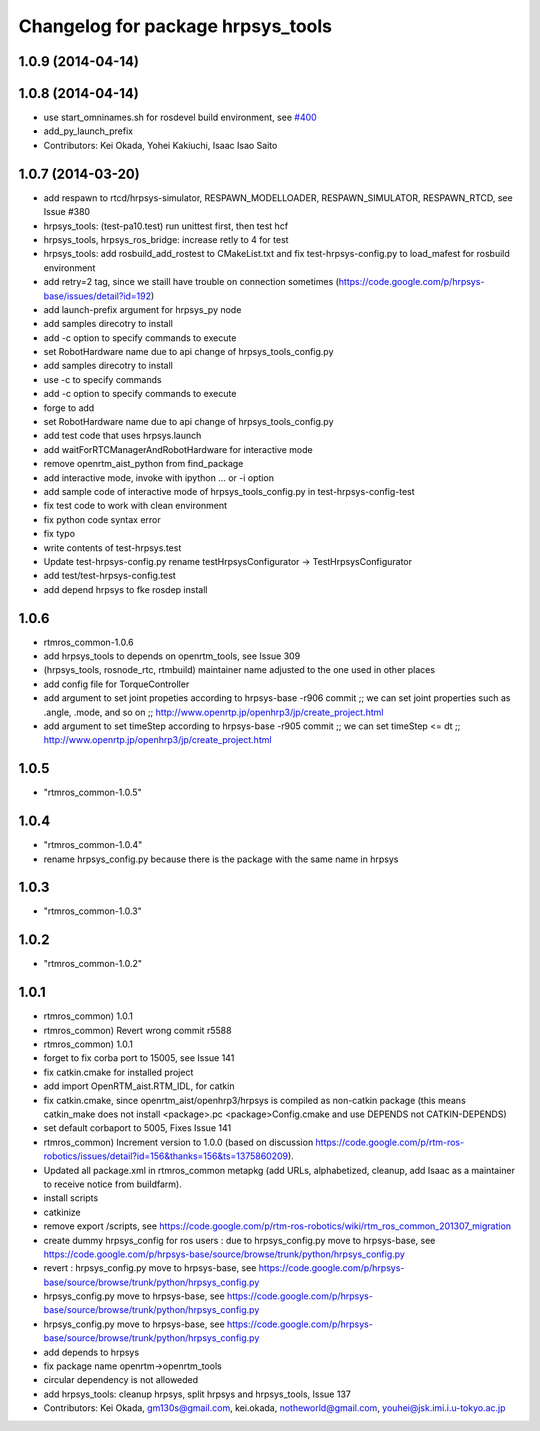 ^^^^^^^^^^^^^^^^^^^^^^^^^^^^^^^^^^
Changelog for package hrpsys_tools
^^^^^^^^^^^^^^^^^^^^^^^^^^^^^^^^^^

1.0.9 (2014-04-14)
------------------

1.0.8 (2014-04-14)
------------------
* use start_omninames.sh for rosdevel build environment, see `#400 <https://github.com/start-jsk/rtmros_common/issues/400>`_
* add_py_launch_prefix
* Contributors: Kei Okada, Yohei Kakiuchi, Isaac Isao Saito

1.0.7 (2014-03-20)
------------------
* add respawn to rtcd/hrpsys-simulator, RESPAWN_MODELLOADER, RESPAWN_SIMULATOR, RESPAWN_RTCD, see Issue #380
* hrpsys_tools: (test-pa10.test) run unittest first, then test hcf
* hrpsys_tools, hrpsys_ros_bridge: increase retly to 4 for test
* hrpsys_tools: add rosbuild_add_rostest to CMakeList.txt and fix test-hrpsys-config.py to load_mafest for rosbuild environment
* add retry=2 tag, since we staill have trouble on connection sometimes (https://code.google.com/p/hrpsys-base/issues/detail?id=192)
* add launch-prefix argument for hrpsys_py node
* add samples direcotry to install
* add -c option to specify commands to execute
* set RobotHardware name due to api change of hrpsys_tools_config.py
* add samples direcotry to install
* use -c to specify commands
* add -c option to specify commands to execute
* forge to add
* set RobotHardware name due to api change of hrpsys_tools_config.py
* add test code that uses hrpsys.launch
* add waitForRTCManagerAndRobotHardware for interactive mode
* remove openrtm_aist_python from find_package
* add interactive mode, invoke with ipython ... or -i option
* add sample code of interactive mode of hrpsys_tools_config.py in test-hrpsys-config-test
* fix test code to work with clean environment
* fix python code syntax error
* fix typo
* write contents of test-hrpsys.test
* Update test-hrpsys-config.py
  rename testHrpsysConfigurator -> TestHrpsysConfigurator
* add test/test-hrpsys-config.test
* add depend hrpsys to fke rosdep install

1.0.6
-----
* rtmros_common-1.0.6
* add hrpsys_tools to depends on openrtm_tools, see Issue 309
* (hrpsys_tools, rosnode_rtc, rtmbuild) maintainer name adjusted to the one used in other places
* add config file for TorqueController
* add argument to set joint propeties according to hrpsys-base -r906 commit ;; we can set joint properties such as .angle, .mode, and so on ;; http://www.openrtp.jp/openhrp3/jp/create_project.html
* add argument to set timeStep according to hrpsys-base -r905 commit ;; we can set timeStep <= dt ;; http://www.openrtp.jp/openhrp3/jp/create_project.html

1.0.5
-----
* "rtmros_common-1.0.5"

1.0.4
-----
* "rtmros_common-1.0.4"
* rename hrpsys_config.py because there is the package with the same name in hrpsys

1.0.3
-----
* "rtmros_common-1.0.3"

1.0.2
-----
* "rtmros_common-1.0.2"

1.0.1
-----
* rtmros_common) 1.0.1
* rtmros_common) Revert wrong commit r5588
* rtmros_common) 1.0.1
* forget to fix corba port to 15005, see Issue 141
* fix catkin.cmake for installed project
* add import OpenRTM_aist.RTM_IDL, for catkin
* fix catkin.cmake, since openrtm_aist/openhrp3/hrpsys is compiled as non-catkin package (this means catkin_make does not install <package>.pc <package>Config.cmake and use DEPENDS not CATKIN-DEPENDS)
* set default corbaport to 5005, Fixes Issue 141
* rtmros_common) Increment version to 1.0.0 (based on discussion https://code.google.com/p/rtm-ros-robotics/issues/detail?id=156&thanks=156&ts=1375860209).
* Updated all package.xml in rtmros_common metapkg (add URLs, alphabetized, cleanup, add Isaac as a maintainer to receive notice from buildfarm).
* install scripts
* catkinize
* remove export /scripts, see https://code.google.com/p/rtm-ros-robotics/wiki/rtm_ros_common_201307_migration
* create dummy hrpsys_config for ros users : due to hrpsys_config.py move to hrpsys-base, see https://code.google.com/p/hrpsys-base/source/browse/trunk/python/hrpsys_config.py
* revert : hrpsys_config.py move to hrpsys-base, see https://code.google.com/p/hrpsys-base/source/browse/trunk/python/hrpsys_config.py
* hrpsys_config.py move to hrpsys-base, see https://code.google.com/p/hrpsys-base/source/browse/trunk/python/hrpsys_config.py
* hrpsys_config.py move to hrpsys-base, see https://code.google.com/p/hrpsys-base/source/browse/trunk/python/hrpsys_config.py
* add depends to hrpsys
* fix package name openrtm->openrtm_tools
* circular dependency is not alloweded
* add hrpsys_tools: cleanup hrpsys, split hrpsys and hrpsys_tools, Issue 137
* Contributors: Kei Okada, gm130s@gmail.com, kei.okada, notheworld@gmail.com, youhei@jsk.imi.i.u-tokyo.ac.jp
